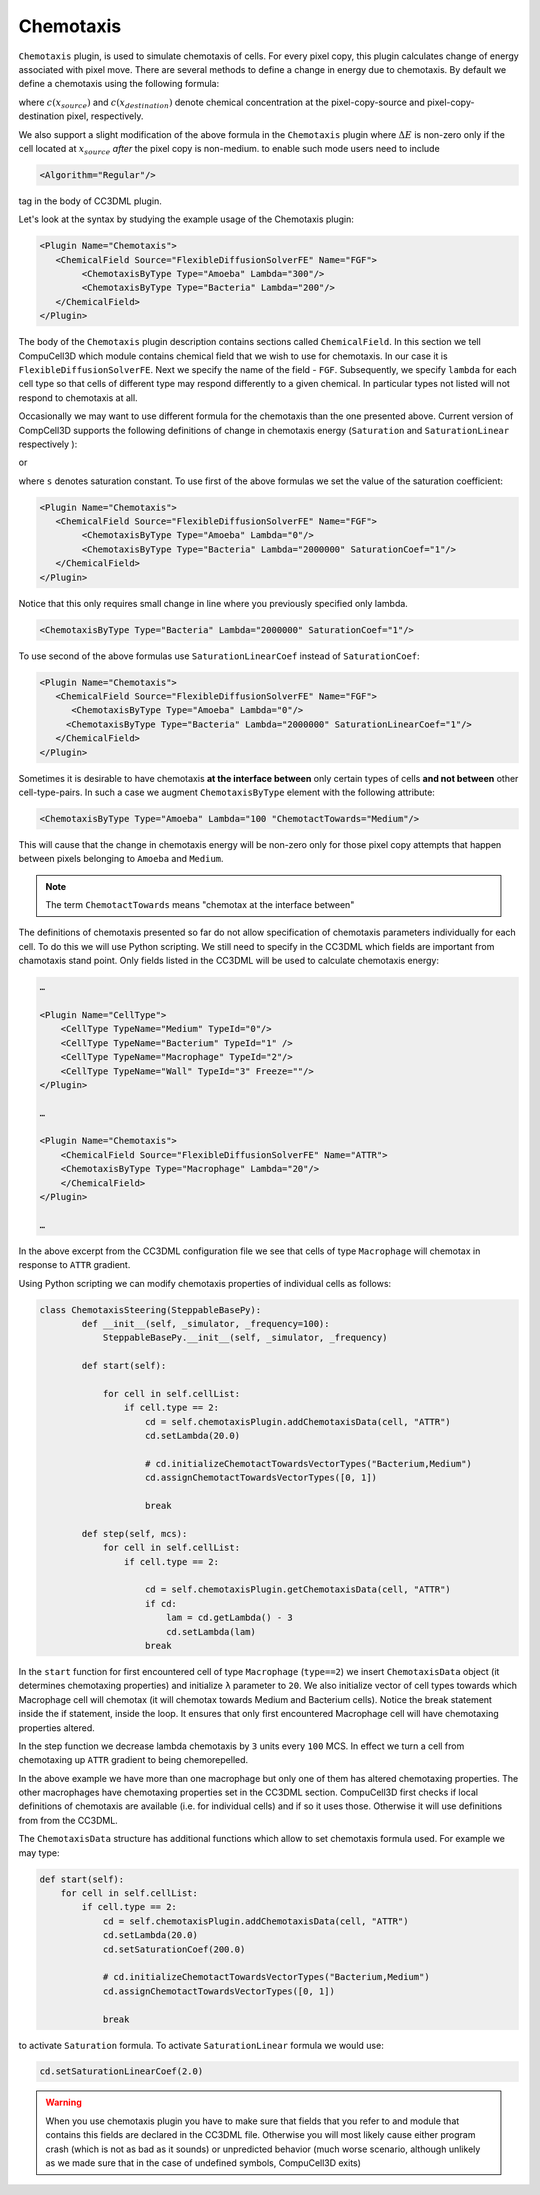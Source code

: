 Chemotaxis
----------

``Chemotaxis`` plugin, is used to simulate chemotaxis
of cells. For every pixel copy, this plugin calculates change of energy
associated with pixel move. There are several methods to define a change
in energy due to chemotaxis. By default we define a chemotaxis using the
following formula:

.. math::
   :nowrap:

   \begin{eqnarray}
        \Delta E_{chem} = -\lambda\left ( c(x_{destination}) - c(x_{source}) \right )
   \end{eqnarray}


where :math:`c(x_{source})` and :math:`c(x_{destination})` denote chemical concentration at
the pixel-copy-source and pixel-copy-destination pixel, respectively.

We also support a slight modification of the above formula in the
``Chemotaxis`` plugin where :math:`\Delta E` is non-zero only if the cell located at :math:`x_{source}` *after*
the pixel copy is non-medium. to enable such mode users need to include

.. code-block:: xml

    <Algorithm="Regular"/>

tag in the body of CC3DML plugin.

Let's look at the syntax by studying the example usage of the Chemotaxis
plugin:

.. code-block:: xml

    <Plugin Name="Chemotaxis">
       <ChemicalField Source="FlexibleDiffusionSolverFE" Name="FGF">
            <ChemotaxisByType Type="Amoeba" Lambda="300"/>
            <ChemotaxisByType Type="Bacteria" Lambda="200"/>
       </ChemicalField>
    </Plugin>


The body of the ``Chemotaxis`` plugin description contains sections called
``ChemicalField``. In this section we tell CompuCell3D which module contains
chemical field that we wish to use for chemotaxis. In our case it is
``FlexibleDiffusionSolverFE``. Next we specify the name of the field - ``FGF``.
Subsequently, we specify ``lambda`` for each cell type so that cells of
different type may respond differently to a given chemical. In
particular types not listed will not respond to chemotaxis at all.

Occasionally we may want to use different formula for the chemotaxis
than the one presented above. Current version of CompCell3D supports the
following definitions of change in chemotaxis energy (``Saturation`` and
``SaturationLinear`` respectively ):

.. math::
   :nowrap:

   \begin{eqnarray}
       \Delta E_{chem} = -\lambda \left [ \frac{c(x_{destination})}{s+c(x_{destination})} - \frac{c(x_{source})}{s+c(x_{source})} \right ]
   \end{eqnarray}

or

.. math::
   :nowrap:

   \begin{eqnarray}
       \Delta E_{chem} = -\lambda \left [ \frac{c(x_{destination})}{sc(x_{destination})+1} - \frac{c(x_{source})}{sc(x_{source})+1} \right ]
   \end{eqnarray}


where ``s`` denotes saturation constant. To use first of the above
formulas we set the value of the saturation coefficient:

.. code-block:: xml

    <Plugin Name="Chemotaxis">
       <ChemicalField Source="FlexibleDiffusionSolverFE" Name="FGF">
            <ChemotaxisByType Type="Amoeba" Lambda="0"/>
            <ChemotaxisByType Type="Bacteria" Lambda="2000000" SaturationCoef="1"/>
       </ChemicalField>
    </Plugin>


Notice that this only requires small change in line where you previously
specified only lambda.

.. code-block:: xml

    <ChemotaxisByType Type="Bacteria" Lambda="2000000" SaturationCoef="1"/>


To use second of the above formulas use ``SaturationLinearCoef`` instead of
``SaturationCoef``:

.. code-block:: xml

    <Plugin Name="Chemotaxis">
       <ChemicalField Source="FlexibleDiffusionSolverFE" Name="FGF">
          <ChemotaxisByType Type="Amoeba" Lambda="0"/>
         <ChemotaxisByType Type="Bacteria" Lambda="2000000" SaturationLinearCoef="1"/>
       </ChemicalField>
    </Plugin>

Sometimes it is desirable to have chemotaxis **at the interface
between** only certain types of cells **and not between** other
cell-type-pairs. In such a case we augment ``ChemotaxisByType`` element with
the following attribute:

.. code-block:: xml

    <ChemotaxisByType Type="Amoeba" Lambda="100 "ChemotactTowards="Medium"/>


This will cause that the change in chemotaxis energy will be non-zero
only for those pixel copy attempts that happen between pixels belonging
to ``Amoeba`` and ``Medium``.

.. note::

    The term ``ChemotactTowards`` means "chemotax at the interface between"

The definitions of chemotaxis presented so far do not allow
specification of chemotaxis parameters individually for each cell. To do
this we will use Python scripting. We still need to specify in the
CC3DML which fields are important from chamotaxis stand point. Only
fields listed in the CC3DML will be used to calculate chemotaxis energy:

.. code-block:: xml

    …

    <Plugin Name="CellType">
        <CellType TypeName="Medium" TypeId="0"/>
        <CellType TypeName="Bacterium" TypeId="1" />
        <CellType TypeName="Macrophage" TypeId="2"/>
        <CellType TypeName="Wall" TypeId="3" Freeze=""/>
    </Plugin>

    …

    <Plugin Name="Chemotaxis">
        <ChemicalField Source="FlexibleDiffusionSolverFE" Name="ATTR">
        <ChemotaxisByType Type="Macrophage" Lambda="20"/>
        </ChemicalField>
    </Plugin>

    …


In the above excerpt from the CC3DML configuration file we see that
cells of type ``Macrophage`` will chemotax in response to ``ATTR`` gradient.

Using Python scripting we can modify chemotaxis properties of individual
cells as follows:


.. code-block:: python

   class ChemotaxisSteering(SteppableBasePy):
           def __init__(self, _simulator, _frequency=100):
               SteppableBasePy.__init__(self, _simulator, _frequency)

           def start(self):

               for cell in self.cellList:
                   if cell.type == 2:
                       cd = self.chemotaxisPlugin.addChemotaxisData(cell, "ATTR")
                       cd.setLambda(20.0)

                       # cd.initializeChemotactTowardsVectorTypes("Bacterium,Medium")
                       cd.assignChemotactTowardsVectorTypes([0, 1])

                       break

           def step(self, mcs):
               for cell in self.cellList:
                   if cell.type == 2:

                       cd = self.chemotaxisPlugin.getChemotaxisData(cell, "ATTR")
                       if cd:
                           lam = cd.getLambda() - 3
                           cd.setLambda(lam)
                       break

In the ``start`` function for first encountered cell of type ``Macrophage``
(``type==2``) we insert ``ChemotaxisData`` object (it determines chemotaxing
properties) and initialize ``λ`` parameter to ``20``. We also initialize vector
of cell types towards which Macrophage cell will chemotax (it will
chemotax towards Medium and Bacterium cells). Notice the break statement
inside the if statement, inside the loop. It ensures that only first
encountered Macrophage cell will have chemotaxing properties altered.

In the step function we decrease lambda chemotaxis by ``3`` units every ``100``
MCS. In effect we turn a cell from chemotaxing up ``ATTR`` gradient to being
chemorepelled.

In the above example we have more than one macrophage but only one of
them has altered chemotaxing properties. The other macrophages have
chemotaxing properties set in the CC3DML section. CompuCell3D first
checks if local definitions of chemotaxis are available (i.e. for
individual cells) and if so it uses those. Otherwise it will use
definitions from from the CC3DML.

The ``ChemotaxisData`` structure has additional functions which allow to set
chemotaxis formula used. For example we may type:

.. code-block:: python

    def start(self):
        for cell in self.cellList:
            if cell.type == 2:
                cd = self.chemotaxisPlugin.addChemotaxisData(cell, "ATTR")
                cd.setLambda(20.0)
                cd.setSaturationCoef(200.0)

                # cd.initializeChemotactTowardsVectorTypes("Bacterium,Medium")
                cd.assignChemotactTowardsVectorTypes([0, 1])

                break


to activate ``Saturation`` formula. To activate ``SaturationLinear`` formula we
would use:

.. code-block:: python

    cd.setSaturationLinearCoef(2.0)

.. warning::

    When you use chemotaxis plugin you have to make sure that
    fields that you refer to and module that contains this fields are
    declared in the CC3DML file. Otherwise you will most likely cause either
    program crash (which is not as bad as it sounds) or unpredicted behavior
    (much worse scenario, although unlikely as we made sure that in the case
    of undefined symbols, CompuCell3D exits)
